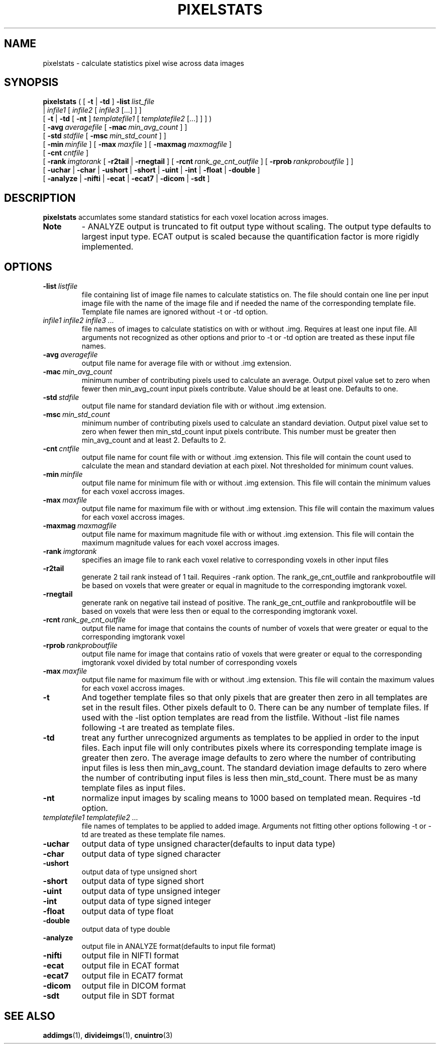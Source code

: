 .\" @(#)pixelstats.1;
.TH PIXELSTATS 1 "13 July 2001" "CNU Tools" "CNU Tools"
.SH NAME
pixelstats \- calculate statistics pixel wise across data images
.SH SYNOPSIS
.PD 0
.B pixelstats
(
[
.B \-t
|
.B \-td
]
.BI \-list \ list_file
.LP
|
.I infile1
[
.I infile2
[
.I infile3
[...]
]
]
.LP
[
.B \-t
|
.B \-td
[
.B \-nt
]
.I templatefile1
[
.I templatefile2
[...]
]
]
)
.LP
[
.BI \-avg \ averagefile
[
.BI \-mac \ min_avg_count
]
]
.LP
[
.BI \-std \ stdfile
[
.BI \-msc \ min_std_count
]
]
.LP
[
.BI \-min \ minfile
]
[
.BI \-max \ maxfile
]
[
.BI \-maxmag \ maxmagfile
]
.LP
[
.BI \-cnt \ cntfile
]
.LP
[
.BI \-rank \ imgtorank
[
.B \-r2tail
|
.B \-rnegtail
]
[
.BI \-rcnt \ rank_ge_cnt_outfile
]
[
.BI \-rprob \ rankproboutfile
]
]
.LP
[
.B \-uchar
|
.B \-char
|
.B \-ushort
|
.B \-short
|
.B \-uint
|
.B \-int
|
.B \-float
|
.B \-double
]
.LP
[
.B \-analyze
|
.B \-nifti
|
.B \-ecat
|
.B \-ecat7
|
.B \-dicom
|
.B \-sdt
]
.PD
.SH DESCRIPTION
.LP
.B pixelstats
accumlates some standard statistics for each voxel location across images.
.TP
.B Note
\- ANALYZE output is truncated to fit output type without scaling.
The output type defaults to largest input type.
ECAT output is scaled because the quantification factor is more
rigidly implemented.
.SH OPTIONS
.TP
.BI -list \ listfile
file containing list of image file names to calculate
statistics on.  The file should contain one line per input image file
with the name of the image file and if needed the name of the
corresponding template file.  Template file names are ignored without
-t or -td option.
.TP
.I infile1 infile2 infile3 ...
file names of images to calculate statistics on with or
without .img.  Requires at least one input file. All arguments not
recognized as other options and prior to -t or -td option are treated
as these input file names.
.TP
.BI -avg \ averagefile
output file name for average file with or without .img extension.
.TP
.BI -mac \ min_avg_count
minimum number of contributing pixels used to calculate an average.
Output pixel value set to zero when fewer then min_avg_count input
pixels contribute.  Value should be at least one. Defaults to one.
.TP
.BI -std \ stdfile
output file name for standard deviation file with or without .img
extension.
.TP
.BI -msc \ min_std_count
minimum number of contributing pixels used to calculate an standard
deviation.  Output pixel value set to zero when fewer then
min_std_count input pixels contribute.  This number must be greater
then min_avg_count and at least 2.  Defaults to 2.
.TP
.BI -cnt \ cntfile
output file name for count file with or without .img extension.  This
file will contain the count used to calculate the mean and standard
deviation at each pixel.  Not thresholded for minimum count values.
.TP
.BI -min \ minfile
output file name for minimum file with or without .img extension. This
file will contain the minimum values for each voxel accross images.
.TP
.BI -max \ maxfile
output file name for maximum file with or without .img extension. This
file will contain the maximum values for each voxel accross images.
.TP
.BI -maxmag \ maxmagfile
output file name for maximum magnitude file with or without .img extension. This
file will contain the maximum magnitude values for each voxel accross images.
.TP
.BI -rank \ imgtorank
specifies an image file to rank each voxel relative to corresponding voxels
in other input files
.TP
.B -r2tail
generate 2 tail rank instead of 1 tail. Requires -rank option.
The rank_ge_cnt_outfile and rankproboutfile will be based on
voxels that were greater or equal in magnitude to the
corresponding imgtorank voxel.
.TP
.B -rnegtail
generate rank on negative tail instead of positive.
The rank_ge_cnt_outfile and rankproboutfile will be based on
voxels that were less then or equal to the corresponding imgtorank voxel.
.TP
.BI -rcnt \ rank_ge_cnt_outfile
output file name for image that contains the counts of number of
voxels that were greater or equal to the corresponding imgtorank voxel
.TP
.BI -rprob \ rankproboutfile
output file name for image that contains ratio of voxels that
were greater or equal to the corresponding imgtorank voxel divided
by total number of corresponding voxels
.TP
.BI -max \ maxfile
output file name for maximum file with or without .img extension. This
file will contain the maximum values for each voxel accross images.
.TP
.B \-t
And together template files so that only pixels that are greater then
zero in all templates are set in the result files.  Other pixels
default to 0.  There can be any number of template files.  If used
with the -list option templates are read from the listfile.
Without -list file names following -t are treated as template files.
.TP
.B \-td
treat any further unrecognized arguments as templates to be applied in
order to the input files.  Each input file will only contributes
pixels where its corresponding template image is greater then zero.
The average image defaults to zero where the number of contributing
input files is less then min_avg_count.  The standard deviation image
defaults to zero where the number of contributing input files is less
then min_std_count.  There must be as many template files as input
files.
.TP
.B \-nt
normalize input images by scaling means to 1000 based on templated mean. Requires -td option.
.TP
.I templatefile1 templatefile2 ...
file names of templates to be applied to added image. Arguments not
fitting other options following -t or -td are treated as these
template file names.
.TP
.B \-uchar
output data of type unsigned character(defaults to input data type)
.TP
.B \-char
output data of type signed character
.TP
.B \-ushort
output data of type unsigned short
.TP
.B \-short
output data of type signed short
.TP
.B \-uint
output data of type unsigned integer
.TP
.B \-int
output data of type signed integer
.TP
.B \-float
output data of type float
.TP
.B \-double
output data of type double
.TP
.B \-analyze
output file in ANALYZE format(defaults to input file format)
.TP
.B \-nifti
output file in NIFTI format
.TP
.B \-ecat
output file in ECAT format
.TP
.B \-ecat7
output file in ECAT7 format
.TP
.B \-dicom
output file in DICOM format
.TP
.B \-sdt
output file in SDT format
.SH "SEE ALSO"
.BR addimgs (1),
.BR divideimgs (1),
.BR cnuintro (3)
